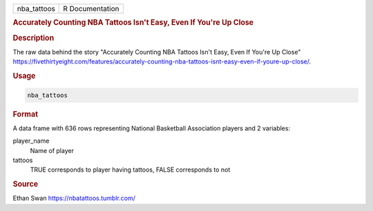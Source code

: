.. container::

   .. container::

      =========== ===============
      nba_tattoos R Documentation
      =========== ===============

      .. rubric:: Accurately Counting NBA Tattoos Isn't Easy, Even If
         You're Up Close
         :name: accurately-counting-nba-tattoos-isnt-easy-even-if-youre-up-close

      .. rubric:: Description
         :name: description

      The raw data behind the story "Accurately Counting NBA Tattoos
      Isn't Easy, Even If You're Up Close"
      https://fivethirtyeight.com/features/accurately-counting-nba-tattoos-isnt-easy-even-if-youre-up-close/.

      .. rubric:: Usage
         :name: usage

      .. code:: R

         nba_tattoos

      .. rubric:: Format
         :name: format

      A data frame with 636 rows representing National Basketball
      Association players and 2 variables:

      player_name
         Name of player

      tattoos
         TRUE corresponds to player having tattoos, FALSE corresponds to
         not

      .. rubric:: Source
         :name: source

      Ethan Swan https://nbatattoos.tumblr.com/
